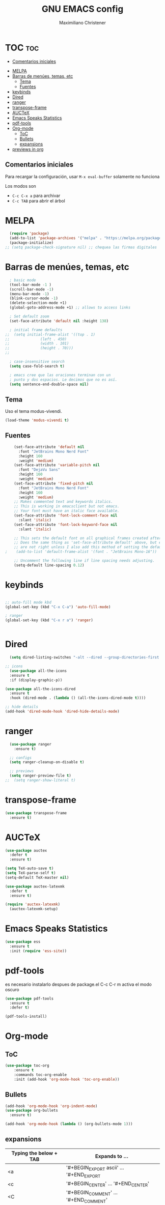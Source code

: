 #+TITLE: GNU EMACS config
#+AUTHOR: Maximiliano Christener
#+STARTUP: overview
#+OPTIONS: toc:2

* TOC :toc:
  - [[#comentarios-iniciales][Comentarios iniciales]]
- [[#melpa][MELPA]]
- [[#barras-de-menúes-temas-etc][Barras de menúes, temas, etc]]
  - [[#tema][Tema]]
  - [[#fuentes][Fuentes]]
- [[#keybinds][keybinds]]
- [[#dired][Dired]]
- [[#ranger][ranger]]
- [[#transpose-frame][transpose-frame]]
- [[#auctex][AUCTeX]]
- [[#emacs-speaks-statistics][Emacs Speaks Statistics]]
- [[#pdf-tools][pdf-tools]]
- [[#org-mode][Org-mode]]
  - [[#toc][ToC]]
  - [[#bullets][Bullets]]
  - [[#expansions][expansions]]
- [[#previews-in-org][previews in org]]

** Comentarios iniciales
Para recargar la configuración, usar
=M-x eval-buffer=
solamente no funciona

Los modos son
- =C-c C-x a= para archivar
- =C-c TAB= para abrir el árbol



* MELPA
#+begin_src emacs-lisp
  (require 'package)
  (add-to-list 'package-archives '("melpa" . "https://melpa.org/packages/") t)
  (package-initialize)
;; (setq package-check-signature nil) ;; chequea las firmas digitales
#+end_src


* Barras de menúes, temas, etc                                      
#+begin_src emacs-lisp
  ; basic mode
  (tool-bar-mode -1 )
  (scroll-bar-mode -1)
  (menu-bar-mode -1)
  (blink-cursor-mode -1)
  (delete-selection-mode +1)
  (global-goto-address-mode +1) ;; allows to access links

  ; Set default zoom
  (set-face-attribute 'default nil :height 138)

  ; initial frame defaults
;;  (setq initial-frame-alist '((top . 1)
;;			    (left . 450)
;;			    (width . 101)
;;			    (height . 70)))
;;

  ; case-insensitive search
  (setq case-fold-search t)

  ; emacs cree que las oraciones terminan con un
  ; punto y dos espacios. Le decimos que no es así.
  (setq sentence-end-double-space nil)
#+end_src


** Tema
Uso el tema modus-vivendi.
#+begin_src emacs-lisp
(load-theme 'modus-vivendi t)
#+end_src



** Fuentes
#+begin_src emacs-lisp
    (set-face-attribute 'default nil
      :font "JetBrains Mono Nerd Font"
      :height 160
      :weight 'medium)
    (set-face-attribute 'variable-pitch nil
      :font "DejaVu Sans"
      :height 160
      :weight 'medium)
    (set-face-attribute 'fixed-pitch nil
      :font "JetBrains Mono Nerd Font"
      :height 160
      :weight 'medium)
    ;; Makes commented text and keywords italics.
    ;; This is working in emacsclient but not emacs.
    ;; Your font must have an italic face available.
    (set-face-attribute 'font-lock-comment-face nil
      :slant 'italic)
    (set-face-attribute 'font-lock-keyword-face nil
      :slant 'italic)

    ;; This sets the default font on all graphical frames created after restarting Emacs.
    ;; Does the same thing as 'set-face-attribute default' above, but emacsclient fonts
    ;; are not right unless I also add this method of setting the default font.
;    (add-to-list 'default-frame-alist '(font . "JetBrains Mono-16"))

    ;; Uncomment the following line if line spacing needs adjusting.
    (setq-default line-spacing 0.12)
#+end_src


* keybinds
#+begin_src emacs-lisp

  ;; auto-fill mode kbd
  (global-set-key (kbd "C-x C-a") 'auto-fill-mode)

  ; ranger
  (global-set-key (kbd "C-x r a") 'ranger)


#+end_src


* Dired
#+begin_src emacs-lisp
    (setq dired-listing-switches "-alt --dired --group-directories-first -h -G")

  ;; icons
    (use-package all-the-icons
    :ensure t
    :if (display-graphic-p))

  (use-package all-the-icons-dired
    :ensure t
    :hook (dired-mode . (lambda () (all-the-icons-dired-mode t))))

  ;; hide details
  (add-hook 'dired-mode-hook 'dired-hide-details-mode)
#+end_src



* ranger
#+begin_src emacs-lisp
  (use-package ranger
    :ensure t)

  ;; configs
  (setq ranger-cleanup-on-disable t)

  ;; previews
  (setq ranger-preview-file t)
;;  (setq ranger-show-literal t)
#+end_src


* transpose-frame
#+begin_src emacs-lisp
  (use-package transpose-frame
    :ensure t)
#+end_src


* AUCTeX                                                            
#+begin_src emacs-lisp
  (use-package auctex
    :defer t
    :ensure t)

  (setq TeX-auto-save t)
  (setq TeX-parse-self t)
  (setq-default TeX-master nil)

  (use-package auctex-latexmk
    :defer t
    :ensure t)

  (require 'auctex-latexmk)
    (auctex-latexmk-setup)
#+end_src


* Emacs Speaks Statistics
#+begin_src emacs-lisp
    (use-package ess
      :ensure t
      :init (require 'ess-site))
#+end_src


* pdf-tools
es necesario instalarlo despues de package.el
C-c C-r m activa el modo oscuro
#+begin_src emacs-lisp
  (use-package pdf-tools
    :ensure t
    :defer t)
  
  (pdf-tools-install)
#+end_src


* Org-mode                                                          

** ToC
#+begin_src emacs-lisp
  (use-package toc-org
      :ensure t
      :commands toc-org-enable
      :init (add-hook 'org-mode-hook 'toc-org-enable))
#+end_src

** Bullets
#+begin_src emacs-lisp
  (add-hook 'org-mode-hook 'org-indent-mode)
  (use-package org-bullets
    :ensure t)
  
  (add-hook 'org-mode-hook (lambda () (org-bullets-mode 1)))
#+end_src





** expansions

| Typing the below + TAB | Expands to ...                          |
|------------------------+-----------------------------------------|
| <a                     | '#+BEGIN_EXPORT ascii' … '#+END_EXPORT  |
| <c                     | '#+BEGIN_CENTER' … '#+END_CENTER'       |
| <C                     | '#+BEGIN_COMMENT' … '#+END_COMMENT'     |
| <e                     | '#+BEGIN_EXAMPLE' … '#+END_EXAMPLE'     |
| <E                     | '#+BEGIN_EXPORT' … '#+END_EXPORT'       |
| <h                     | '#+BEGIN_EXPORT html' … '#+END_EXPORT'  |
| <l                     | '#+BEGIN_EXPORT latex' … '#+END_EXPORT' |
| <q                     | '#+BEGIN_QUOTE' … '#+END_QUOTE'         |
| <s                     | '#+BEGIN_SRC' … '#+END_SRC'             |
| <v                     | '#+BEGIN_VERSE' … '#+END_VERSE'         |

#+begin_src emacs-lisp
(require 'org-tempo)
#+end_src




* previews in org

#+begin_src emacs-lisp
 (setq org-format-latex-options (plist-put org-format-latex-options :scale 2.4))
#+end_src

